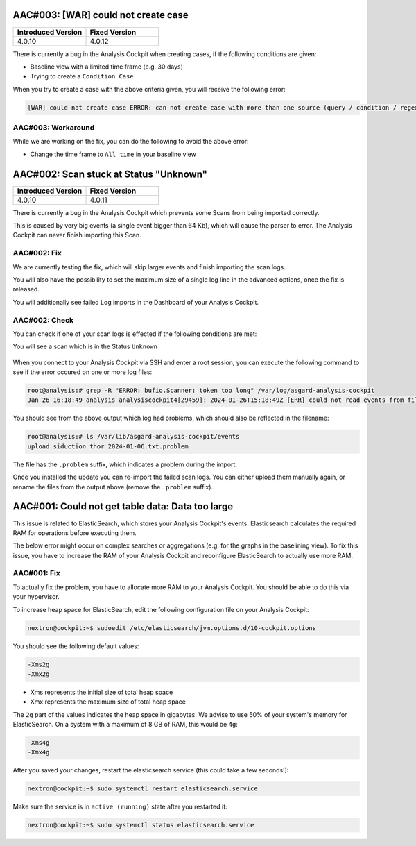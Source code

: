 .. Index:: List of Known Issues

AAC#003: [WAR] could not create case
------------------------------------

.. list-table::
    :header-rows: 1
    :widths: 50, 50

    * - Introduced Version
      - Fixed Version
    * - 4.0.10
      - 4.0.12

There is currently a bug in the Analysis Cockpit when
creating cases, if the following conditions are given:

- Baseline view with a limited time frame (e.g. 30 days)
- Trying to create a ``Condition Case``

When you try to create a case with the above criteria given,
you will receive the following error:

.. code-block:: none

    [WAR] could not create case ERROR: can not create case with more than one source (query / condition / regex) set

AAC#003: Workaround
~~~~~~~~~~~~~~~~~~~

While we are working on the fix, you can do the following
to avoid the above error:

- Change the time frame to ``All time`` in your baseline view

AAC#002: Scan stuck at Status "Unknown"
---------------------------------------

.. list-table::
    :header-rows: 1
    :widths: 50, 50

    * - Introduced Version
      - Fixed Version
    * - 4.0.10
      - 4.0.11

There is currently a bug in the Analysis Cockpit
which prevents some Scans from being imported correctly.

This is caused by very big events (a single event bigger
than 64 Kb), which will cause the parser to error. The
Analysis Cockpit can never finish importing this Scan.

AAC#002: Fix
~~~~~~~~~~~~

We are currently testing the fix, which will skip
larger events and finish importing the scan logs.

You will also have the possibility to set the maximum
size of a single log line in the advanced options,
once the fix is released.

You will additionally see failed Log imports in the
Dashboard of your Analysis Cockpit.

AAC#002: Check
~~~~~~~~~~~~~~

You can check if one of your scan logs is effected
if the following conditions are met:

You will see a scan which is in the Status ``Unknown``

.. figure:: ../images/aac002.png
    :alt: Scan stuck at Status ``Unknown``

When you connect to your Analysis Cockpit via SSH
and enter a root session, you can execute the following
command to see if the error occured on one or more
log files:

.. code-block:: console

    root@analysis:# grep -R "ERROR: bufio.Scanner: token too long" /var/log/asgard-analysis-cockpit
    Jan 26 16:18:49 analysis analysiscockpit4[29459]: 2024-01-26T15:18:49Z [ERR] could not read events from file PATH: /var/lib/asgard-analysis-cockpit/events/upload_siduction_thor_2024-01-06.txt ERROR: bufio.Scanner: token too long

You should see from the above output which log had
problems, which should also be reflected in the filename:

.. code-block:: console

    root@analysis:# ls /var/lib/asgard-analysis-cockpit/events
    upload_siduction_thor_2024-01-06.txt.problem

The file has the ``.problem`` suffix, which indicates
a problem during the import.

Once you installed the update you can re-import the
failed scan logs. You can either upload them manually
again, or rename the files from the output above (remove
the ``.problem`` suffix).

AAC#001: Could not get table data: Data too large
-------------------------------------------------

This issue is related to ElasticSearch, which stores
your Analysis Cockpit's events. Elasticsearch calculates
the required RAM for operations before executing them.

The below error might occur on complex searches or aggregations
(e.g. for the graphs in the baselining view). To fix this issue,
you have to increase the RAM of your Analysis Cockpit and reconfigure
ElasticSearch to actually use more RAM.

AAC#001: Fix
~~~~~~~~~~~~

To actually fix the problem, you have to allocate more RAM
to your Analysis Cockpit. You should be able to do this
via your hypervisor.

To increase heap space for ElasticSearch, edit the following
configuration file on your Analysis Cockpit:

.. code-block:: console

    nextron@cockpit:~$ sudoedit /etc/elasticsearch/jvm.options.d/10-cockpit.options

You should see the following default values:

.. code-block:: none

    -Xms2g
    -Xmx2g

- Xms represents the initial size of total heap space
- Xmx represents the maximum size of total heap space

The ``2g`` part of the values indicates the heap space in gigabytes.
We advise to use 50% of your system's memory for ElasticSearch. On a
system with a maximum of 8 GB of RAM, this would be ``4g``:

.. code-block:: console

    -Xms4g
    -Xmx4g

After you saved your changes, restart the elasticsearch service (this
could take a few seconds!):

.. code-block:: console

    nextron@cockpit:~$ sudo systemctl restart elasticsearch.service

Make sure the service is in ``active (running)`` state after you
restarted it:

.. code-block:: console

    nextron@cockpit:~$ sudo systemctl status elasticsearch.service
